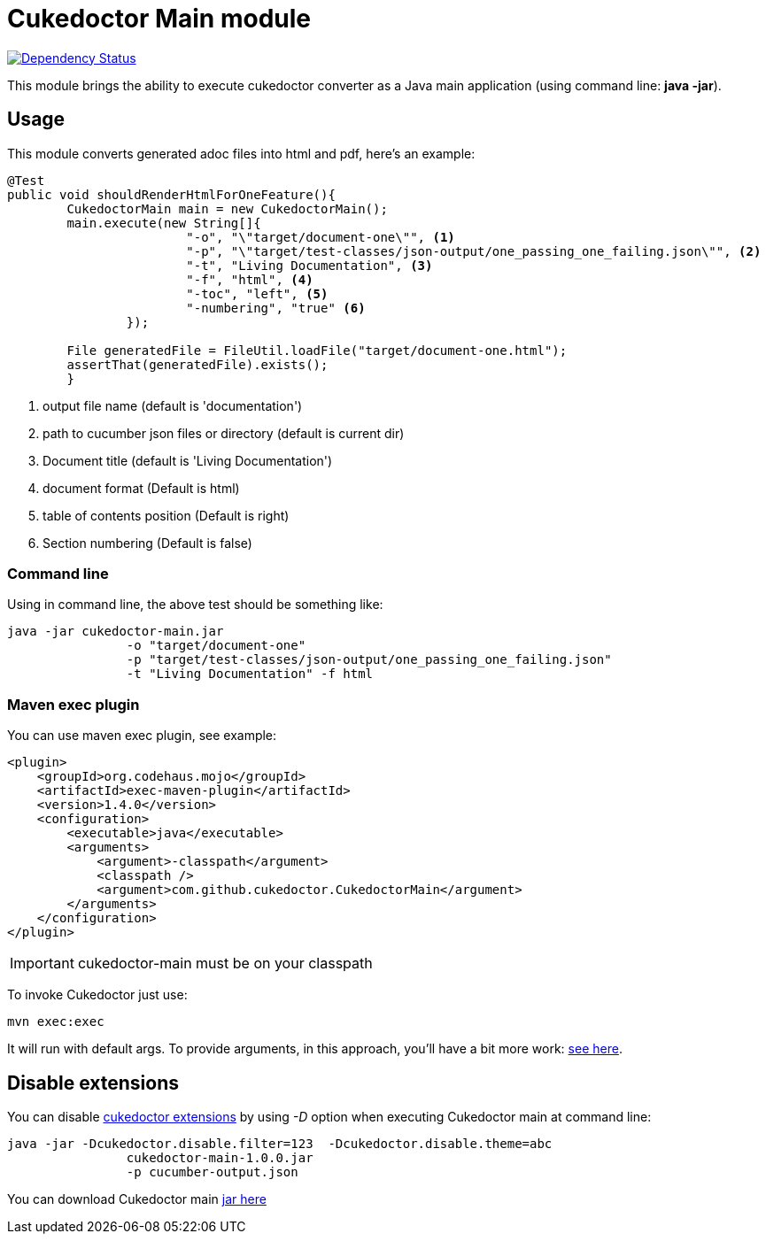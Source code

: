 = Cukedoctor Main module

image:https://www.versioneye.com/user/projects/55d33261265ff60022000290/badge.svg?style=flat[Dependency Status, link=https://www.versioneye.com/user/projects/55d33261265ff60022000290/]

This module brings the ability to execute cukedoctor converter as a Java main application (using command line: *java -jar*).

== Usage

This module converts generated adoc files into html and pdf, here's an example:

[source, java]
----
@Test
public void shouldRenderHtmlForOneFeature(){
	CukedoctorMain main = new CukedoctorMain();
	main.execute(new String[]{
			"-o", "\"target/document-one\"", <1>
			"-p", "\"target/test-classes/json-output/one_passing_one_failing.json\"", <2>
			"-t", "Living Documentation", <3>
			"-f", "html", <4>
			"-toc", "left", <5>
                        "-numbering", "true" <6>
		});

	File generatedFile = FileUtil.loadFile("target/document-one.html");
	assertThat(generatedFile).exists();
	}
----
<1> output file name (default is 'documentation')
<2> path to cucumber json files or directory (default is current dir)
<3> Document title (default is 'Living Documentation') 
<4> document format (Default is html)
<5> table of contents position (Default is right)
<6> Section numbering (Default is false)

=== Command line

Using in command line, the above test should be something like:

----
java -jar cukedoctor-main.jar
		-o "target/document-one"
		-p "target/test-classes/json-output/one_passing_one_failing.json"
		-t "Living Documentation" -f html
----

=== Maven exec plugin

You can use maven exec plugin, see example:

----
<plugin>
    <groupId>org.codehaus.mojo</groupId>
    <artifactId>exec-maven-plugin</artifactId>
    <version>1.4.0</version>
    <configuration>
        <executable>java</executable>
        <arguments>
            <argument>-classpath</argument>
            <classpath />
            <argument>com.github.cukedoctor.CukedoctorMain</argument>
        </arguments>
    </configuration>
</plugin>
----

IMPORTANT: cukedoctor-main must be on your classpath

To invoke Cukedoctor just use:

----
mvn exec:exec
----

It will run with default args. To provide arguments, in this approach, you'll have a bit more work: http://stackoverflow.com/questions/15013651/using-maven-execexec-with-arguments[see here].


== Disable extensions

You can disable https://github.com/rmpestano/cukedoctor/tree/master/cukedoctor-extension#disable-extensions[cukedoctor extensions^] by using _-D_ option when executing Cukedoctor main at command line:

----
java -jar -Dcukedoctor.disable.filter=123  -Dcukedoctor.disable.theme=abc
		cukedoctor-main-1.0.0.jar
		-p cucumber-output.json
----

You can download Cukedoctor main https://bintray.com/artifact/download/rmpestano/cukedoctor/com/github/cukedoctor/cukedoctor-main/1.0.0/cukedoctor-main-1.0.0.jar[jar here^]
